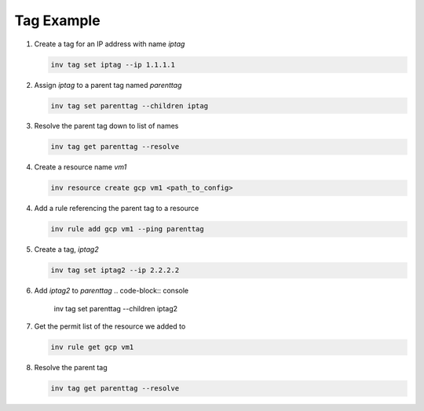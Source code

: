 .. _tagexample:

Tag Example
===========

1. Create a tag for an IP address with name `iptag`

   .. code-block:: console

        inv tag set iptag --ip 1.1.1.1

2. Assign `iptag` to a parent tag named `parenttag`

   .. code-block:: console

        inv tag set parenttag --children iptag


3. Resolve the parent tag down to list of names

   .. code-block:: console
    
        inv tag get parenttag --resolve

4. Create a resource name `vm1`

   .. code-block:: console
    
        inv resource create gcp vm1 <path_to_config>

4. Add a rule referencing the parent tag to a resource

   .. code-block:: console
    
        inv rule add gcp vm1 --ping parenttag

5. Create a tag, `iptag2`

   .. code-block:: console
    
        inv tag set iptag2 --ip 2.2.2.2

6. Add `iptag2` to `parenttag`
   .. code-block:: console
    
         inv tag set parenttag --children iptag2

7. Get the permit list of the resource we added to

   .. code-block:: console
    
        inv rule get gcp vm1

8. Resolve the parent tag

   .. code-block:: console
    
        inv tag get parenttag --resolve
